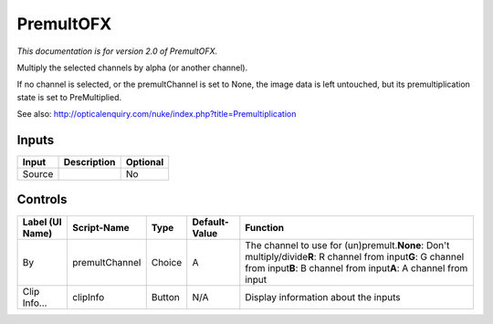 .. _net.sf.openfx.Premult:

PremultOFX
==========

.. figure:: net.sf.openfx.Premult.png
   :alt: 

*This documentation is for version 2.0 of PremultOFX.*

Multiply the selected channels by alpha (or another channel).

If no channel is selected, or the premultChannel is set to None, the image data is left untouched, but its premultiplication state is set to PreMultiplied.

See also: http://opticalenquiry.com/nuke/index.php?title=Premultiplication

Inputs
------

+----------+---------------+------------+
| Input    | Description   | Optional   |
+==========+===============+============+
| Source   |               | No         |
+----------+---------------+------------+

Controls
--------

+-------------------+------------------+----------+-----------------+--------------------------------------------------------------------------------------------------------------------------------------------------------------------------------------------+
| Label (UI Name)   | Script-Name      | Type     | Default-Value   | Function                                                                                                                                                                                   |
+===================+==================+==========+=================+============================================================================================================================================================================================+
| By                | premultChannel   | Choice   | A               | The channel to use for (un)premult.\ **None**: Don't multiply/divide\ **R**: R channel from input\ **G**: G channel from input\ **B**: B channel from input\ **A**: A channel from input   |
+-------------------+------------------+----------+-----------------+--------------------------------------------------------------------------------------------------------------------------------------------------------------------------------------------+
| Clip Info...      | clipInfo         | Button   | N/A             | Display information about the inputs                                                                                                                                                       |
+-------------------+------------------+----------+-----------------+--------------------------------------------------------------------------------------------------------------------------------------------------------------------------------------------+
